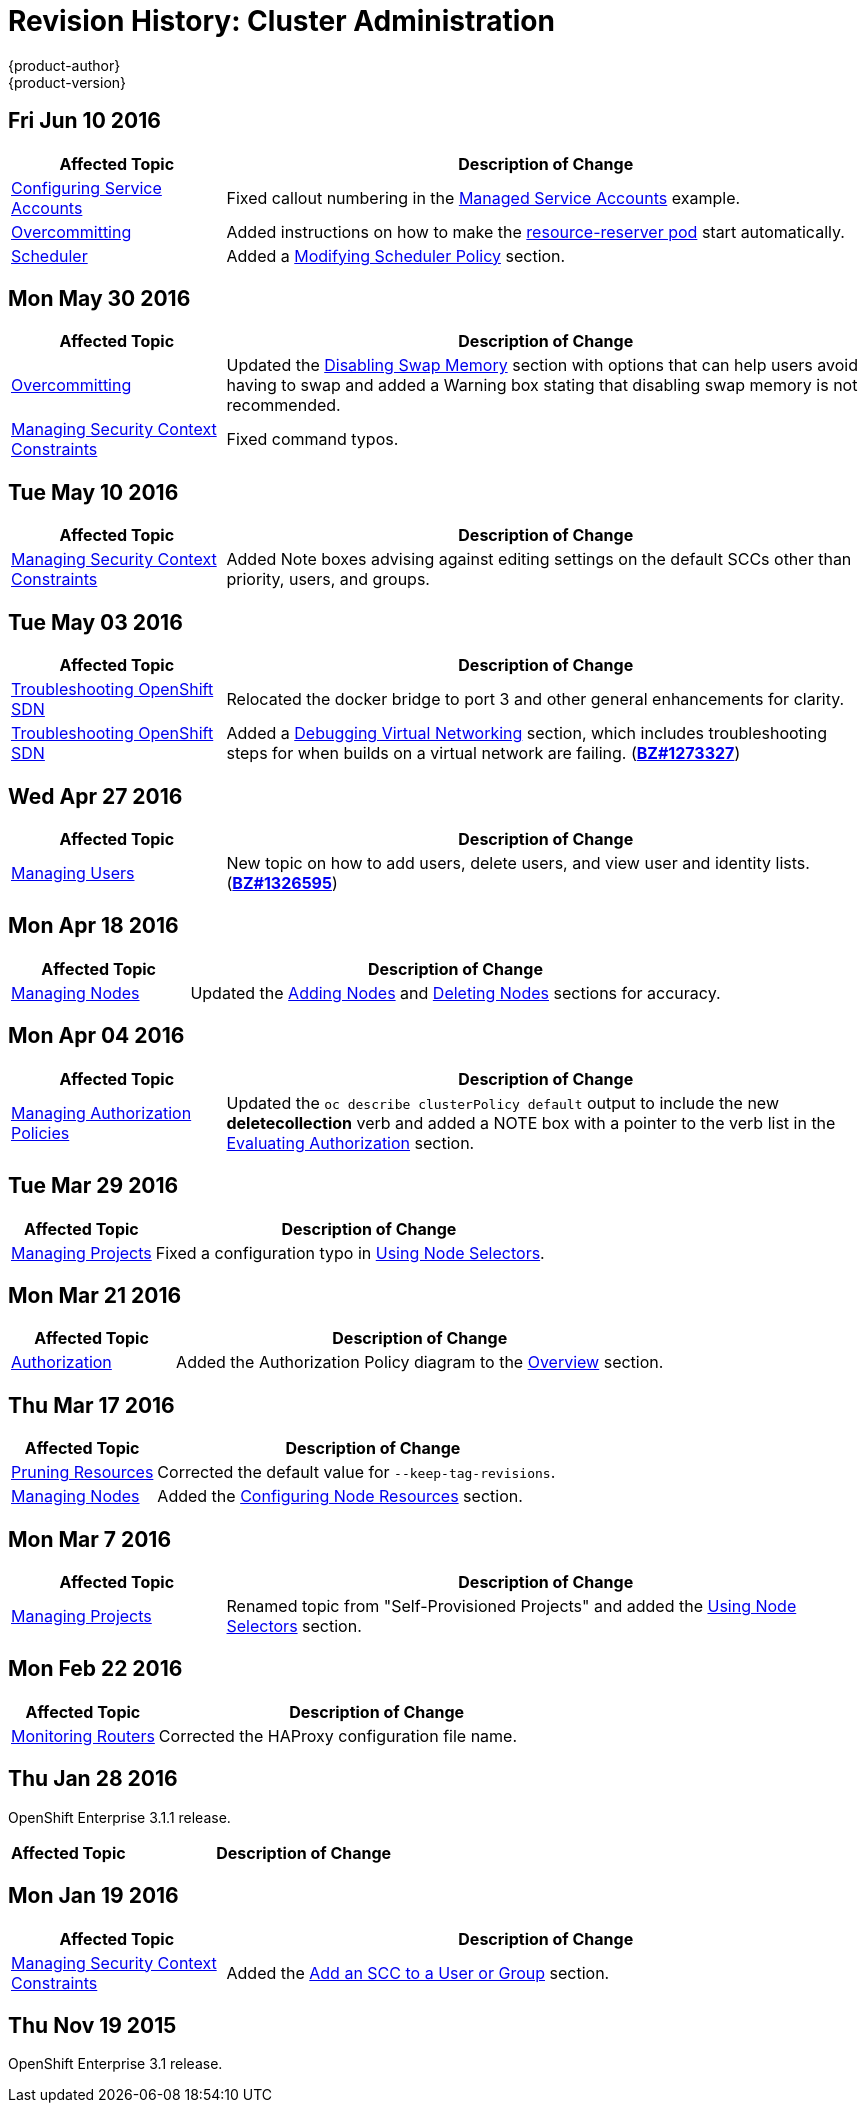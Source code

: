 [[admin-guide-revhistory-admin-guide]]
= Revision History: Cluster Administration
{product-author}
{product-version}
:data-uri:
:icons:
:experimental:

// do-release: revhist-tables
== Fri Jun 10 2016

// tag::admin_guide_fri_jun_10_2016[]
[cols="1,3",options="header"]
|===

|Affected Topic |Description of Change
//Fri Jun 10 2016
|xref:../admin_guide/service_accounts.adoc#admin-guide-service-accounts[Configuring Service Accounts]
|Fixed callout numbering in the xref:../admin_guide/service_accounts.adoc#managed-service-accounts[Managed Service Accounts] example.

|xref:../admin_guide/overcommit.adoc#admin-guide-overcommit[Overcommitting]
|Added instructions on how to make the xref:../admin_guide/overcommit.adoc#reserving-resources-for-system-processes[resource-reserver pod] start automatically.

|xref:../admin_guide/scheduler.adoc#admin-guide-scheduler[Scheduler]
|Added a xref:../admin_guide/scheduler.adoc#modifying-scheduler-policy[Modifying Scheduler Policy] section.



|===

// end::admin_guide_fri_jun_10_2016[]
== Mon May 30 2016

// tag::admin_guide_mon_may_30_2016[]
[cols="1,3",options="header"]
|===

|Affected Topic |Description of Change
//Mon May 30 2016
|xref:../admin_guide/overcommit.adoc#admin-guide-overcommit[Overcommitting]
|Updated the xref:../admin_guide/overcommit.adoc#disabling-swap-memory[Disabling Swap Memory] section with options that can help users avoid having to swap and added a Warning box stating that disabling swap memory is not recommended.

|xref:../admin_guide/manage_scc.adoc#admin-guide-manage-scc[Managing Security Context Constraints]
|Fixed command typos.



|===

// end::admin_guide_mon_may_30_2016[]
== Tue May 10 2016

// tag::admin_guide_tue_may_10_2016[]
[cols="1,3",options="header"]
|===

|Affected Topic |Description of Change
//Tue May 10 2016
|xref:../admin_guide/manage_scc.adoc#admin-guide-manage-scc[Managing Security Context Constraints]
|Added Note boxes advising against editing settings on the default SCCs other than priority, users, and groups.

|===

// end::admin_guide_tue_may_10_2016[]
== Tue May 03 2016

// tag::admin_guide_tue_may_03_2016[]
[cols="1,3",options="header"]
|===

|Affected Topic |Description of Change
//Tue May 03 2016

|xref:../admin_guide/sdn_troubleshooting.adoc#admin-guide-sdn-troubleshooting[Troubleshooting OpenShift SDN]
|Relocated the docker bridge to port 3 and other general enhancements for clarity.

|xref:../admin_guide/sdn_troubleshooting.adoc#admin-guide-sdn-troubleshooting[Troubleshooting OpenShift SDN]
|Added a xref:../admin_guide/sdn_troubleshooting.adoc#debugging-virtual-networking[Debugging Virtual Networking] section, which includes troubleshooting steps for when builds on a virtual network are failing. (https://bugzilla.redhat.com/show_bug.cgi?id=1273327[*BZ#1273327*])
|===
// end::admin_guide_tue_may_03_2016[]

== Wed Apr 27 2016

// tag::admin_guide_wed_apr_27_2016[]
[cols="1,3",options="header"]
|===

|Affected Topic |Description of Change
//Wed Apr 27 2016
|xref:../admin_guide/manage_users.adoc#admin-guide-manage-users[Managing Users]
|New topic on how to add users, delete users, and view user and identity lists. (https://bugzilla.redhat.com/show_bug.cgi?id=1326595[*BZ#1326595*])



|===

// end::admin_guide_wed_apr_27_2016[]
== Mon Apr 18 2016

// tag::admin_guide_mon_apr_18_2016[]
[cols="1,3",options="header"]
|===

|Affected Topic |Description of Change
//Mon Apr 18 2016
|xref:../admin_guide/manage_nodes.adoc#admin-guide-manage-nodes[Managing Nodes]
|Updated the xref:../admin_guide/manage_nodes.adoc#adding-nodes[Adding Nodes]
and xref:../admin_guide/manage_nodes.adoc#deleting-nodes[Deleting Nodes]
sections for accuracy.

|===

// end::admin_guide_mon_apr_18_2016[]

== Mon Apr 04 2016

// tag::admin_guide_mon_apr_04_2016[]
[cols="1,3",options="header"]
|===

|Affected Topic |Description of Change
//Mon Apr 04 2016

|xref:../admin_guide/manage_authorization_policy.adoc#admin-guide-manage-authorization-policy[Managing Authorization Policies]
|Updated the `oc describe clusterPolicy default` output to include the new *deletecollection* verb and added a NOTE box with a pointer to the verb list in the xref:../architecture/additional_concepts/authorization.adoc#evaluating-authorization[Evaluating Authorization] section.

|===

// end::admin_guide_mon_apr_04_2016[]

== Tue Mar 29 2016

// tag::admin_guide_tue_mar_29_2016[]
[cols="1,3",options="header"]
|===

|Affected Topic |Description of Change
//Tue Mar 29 2016

|xref:../admin_guide/managing_projects.adoc#admin-guide-managing-projects[Managing Projects]
|Fixed a configuration typo in xref:../admin_guide/managing_projects.adoc#using-node-selectors[Using Node Selectors].

|===

// end::admin_guide_tue_mar_29_2016[]

== Mon Mar 21 2016

// tag::admin_guide_mon_mar_21_2016[]
[cols="1,3",options="header"]
|===

|Affected Topic |Description of Change
//Mon Mar 21 2016

|xref:../admin_guide/managing_projects.adoc#admin-guide-managing-projects[Authorization]
|Added the Authorization Policy diagram to the xref:../architecture/additional_concepts/authorization.adoc#architecture-additional-concepts-authorization[Overview] section.

|===

// end::admin_guide_mon_mar_21_2016[]

== Thu Mar 17 2016

// tag::admin_guide_thu_mar_17_2016[]
[cols="1,3",options="header"]
|===

|Affected Topic |Description of Change
//Thu Mar 17 2016

|xref:../admin_guide/pruning_resources.adoc#admin-guide-pruning-resources[Pruning Resources]
|Corrected the default value for `--keep-tag-revisions`.


|xref:../admin_guide/manage_nodes.adoc#admin-guide-manage-nodes[Managing Nodes]

|Added the xref:../admin_guide/manage_nodes.adoc#configuring-node-resources[Configuring Node Resources] section.

|===

// end::admin_guide_thu_mar_17_2016[]

== Mon Mar 7 2016
// tag::admin_guide_mon_mar_7_2016[]
[cols="1,3",options="header"]
|===

|Affected Topic |Description of Change

|xref:../admin_guide/managing_projects.adoc#admin-guide-managing-projects[Managing Projects]
|Renamed topic from "Self-Provisioned Projects" and added the
xref:../admin_guide/managing_projects.adoc#using-node-selectors[Using Node
Selectors] section.

|===
// end::admin_guide_mon_mar_7_2016[]

== Mon Feb 22 2016

// tag::admin_guide_mon_feb_22_2016[]
[cols="1,3",options="header"]
|===

|Affected Topic |Description of Change

|xref:../admin_guide/router.adoc#admin-guide-router[Monitoring Routers]
|Corrected the HAProxy configuration file name.

|===
// end::admin_guide_mon_feb_22_2016[]

== Thu Jan 28 2016

OpenShift Enterprise 3.1.1 release.

// tag::admin_guide_thu_jan_28_2016[]
[cols="1,3",options="header"]
|===

|Affected Topic |Description of Change

|===
// end::admin_guide_thu_jan_28_2016[]


== Mon Jan 19 2016

// tag::admin_guide_mon_jan_19_2016[]
[cols="1,3",options="header"]
|===

|Affected Topic |Description of Change

|xref:../admin_guide/manage_scc.adoc#admin-guide-manage-scc[Managing Security Context Constraints]
|Added the xref:../admin_guide/manage_scc.adoc#add-an-scc-to-a-user-or-group[Add
an SCC to a User or Group] section.

|===
// end::admin_guide_mon_jan_19_2016[]

== Thu Nov 19 2015

OpenShift Enterprise 3.1 release.
